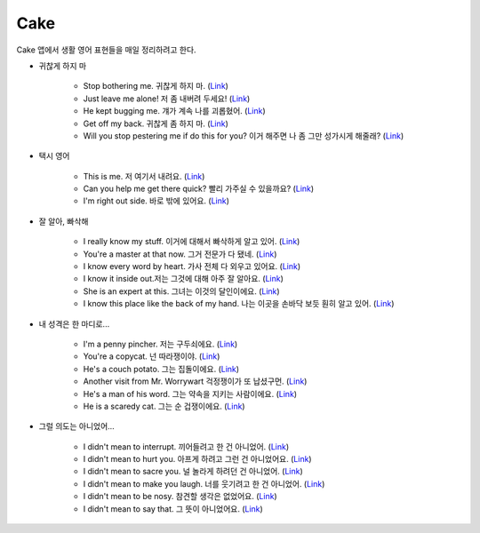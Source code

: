 =====
Cake
=====

Cake 앱에서 생활 영어 표현들을 매일 정리하려고 한다.

* 귀찮게 하지 마

    * Stop bothering me. 귀찮게 하지 마. (`Link <https://mycake.me/sentences/9d9fdede70d?utm_source=share&pid=Player&c=14772>`_)
    * Just leave me alone! 저 좀 내버려 두세요! (`Link <https://mycake.me/sentences/9d9d70dce9f?utm_source=share&pid=Player&c=11294>`_)
    * He kept bugging me. 걔가 계속 나를 괴롭혔어. (`Link <https://mycake.me/sentences/9d9fdea070d?utm_source=share&pid=Player&c=14782>`_)
    * Get off my back. 귀찮게 좀 하지 마. (`Link <https://mycake.me/sentences/9d9fa06868?utm_source=share&pid=Player&c=14800>`_)
    * Will you stop pestering me if do this for you? 이거 해주면 나 좀 그만 성가시게 해줄래? (`Link <https://mycake.me/sentences/9d9fcea470d?utm_source=share&pid=Player&c=14952>`_)

* 택시 영어

    * This is me. 저 여기서 내려요. (`Link <https://mycake.me/sentences/51a4de5c?utm_source=share&pid=Player&c=6573>`_)
    * Can you help me get there quick? 빨리 가주실 수 있을까요? (`Link <https://mycake.me/sentences/70da09f51?utm_source=share&pid=Player&c=2846>`_)
    * I'm right out side. 바로 밖에 있어요. (`Link <https://mycake.me/sentences/dece5c?utm_source=share&pid=Player&c=793>`_)

* 잘 알아, 빠삭해

    * I really know my stuff. 이거에 대해서 빠삭하게 알고 있어. (`Link <https://mycake.me/share/040c71a0>`_)
    * You're a master at that now. 그거 전문가 다 됐네. (`Link <https://mycake.me/share/ef94e35f>`_)
    * I know every word by heart. 가사 전체 다 외우고 있어요. (`Link <https://mycake.me/share/094d0e1a>`_)
    * I know it inside out.저는 그것에 대해 아주 잘 알아요. (`Link <https://mycake.me/share/2624f378>`_)
    * She is an expert at this. 그녀는 이것의 달인이에요. (`Link <https://mycake.me/share/0d84c9cb>`_)
    * I know this place like the back of my hand. 나는 이곳을 손바닥 보듯 훤히 알고 있어. (`Link <https://mycake.me/share/1ca36c34>`_)

* 내 성격은 한 마디로...

    * I'm a penny pincher. 저는 구두쇠에요. (`Link <https://mycake.me/share/265c743d>`_)
    * You're a copycat. 넌 따라쟁이야. (`Link <https://mycake.me/share/ccb6cc81>`_)
    * He's a couch potato. 그는 집돌이에요. (`Link <https://mycake.me/share/913a1ab9>`_)
    * Another visit from Mr. Worrywart 걱정쟁이가 또 납셨구먼. (`Link <https://mycake.me/share/30819ca4>`_)
    * He's a man of his word. 그는 약속을 지키는 사람이에요. (`Link <https://mycake.me/share/51adc215>`_)
    * He is a scaredy cat. 그는 순 겁쟁이에요. (`Link <https://mycake.me/share/d9fb204c>`_)

* 그럴 의도는 아니었어...

    * I didn't mean to interrupt. 끼어들려고 한 건 아니었어. (`Link <https://mycake.me/share/1b5c36c6>`_)
    * I didn't mean to hurt you. 아프게 하려고 그런 건 아니었어요. (`Link <https://mycake.me/share/9b258875>`_)
    * I didn't mean to sacre you. 널 놀라게 하려던 건 아니었어. (`Link <https://mycake.me/share/de5940b6>`_)
    * I didn't mean to make you laugh. 너를 웃기려고 한 건 아니었어. (`Link <https://mycake.me/share/a5566dc9>`_)
    * I didn't mean to be nosy. 참견할 생각은 없었어요. (`Link <https://mycake.me/share/bddc5bec>`_)
    * I didn't mean to say that. 그 뜻이 아니었어요. (`Link <https://mycake.me/share/4324f929>`_)
